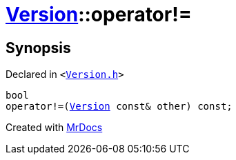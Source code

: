 [#Version-operator_not_eq]
= xref:Version.adoc[Version]::operator!&equals;
:relfileprefix: ../
:mrdocs:


== Synopsis

Declared in `&lt;https://github.com/PrismLauncher/PrismLauncher/blob/develop/launcher/Version.h#L56[Version&period;h]&gt;`

[source,cpp,subs="verbatim,replacements,macros,-callouts"]
----
bool
operator!&equals;(xref:Version.adoc[Version] const& other) const;
----



[.small]#Created with https://www.mrdocs.com[MrDocs]#
